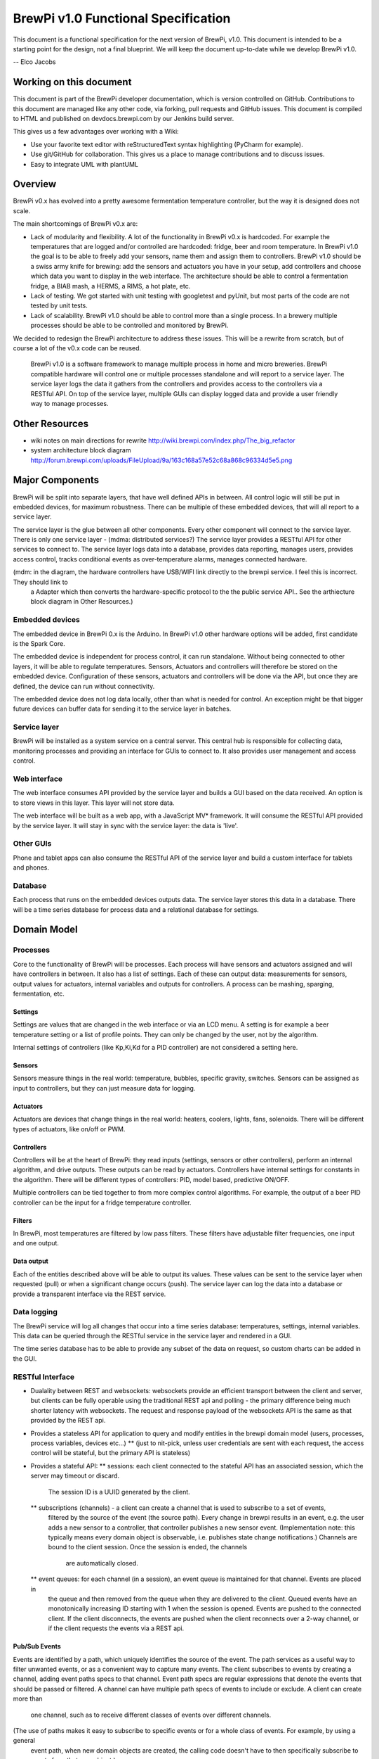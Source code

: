 BrewPi v1.0 Functional Specification
####################################
This document is a functional specification for the next version of BrewPi, v1.0.
This document is intended to be a starting point for the design, not a final blueprint.
We will keep the document up-to-date while we develop BrewPi v1.0.

-- Elco Jacobs

Working on this document
************************
This document is part of the BrewPi developer documentation, which is version controlled on GitHub.
Contributions to this document are managed like any other code, via forking, pull requests and GitHub issues.
This document is compiled to HTML and published on devdocs.brewpi.com by our Jenkins build server.

This gives us a few advantages over working with a Wiki:

* Use your favorite text editor with reStructuredText syntax highlighting (PyCharm for example).
* Use git/GitHub for collaboration. This gives us a place to manage contributions and to discuss issues.
* Easy to integrate UML with plantUML

Overview
********
BrewPi v0.x has evolved into a pretty awesome fermentation temperature controller, but the way it is designed does not scale.

The main shortcomings of BrewPi v0.x are:

* Lack of modularity and flexibility. A lot of the functionality in BrewPi v0.x is hardcoded.
  For example the temperatures that are logged and/or controlled are hardcoded: fridge, beer and room temperature.
  In BrewPi v1.0 the goal is to be able to freely add your sensors, name them and assign them to controllers.
  BrewPi v1.0 should be a swiss army knife for brewing: add the sensors and actuators you have in your setup, add controllers and choose which data you want to display in the web interface.
  The architecture should be able to control a fermentation fridge, a BIAB mash, a HERMS, a RIMS, a hot plate, etc.
* Lack of testing. We got started with unit testing with googletest and pyUnit, but most parts of the code are not tested by unit tests.
* Lack of scalability. BrewPi v1.0 should be able to control more than a single process.
  In a brewery multiple processes should be able to be controlled and monitored by BrewPi.

We decided to redesign the BrewPi architecture to address these issues.
This will be a rewrite from scratch, but of course a lot of the v0.x code can be reused.

.. epigraph::

    BrewPi v1.0 is a software framework to manage multiple process in home and micro breweries.
    BrewPi compatible hardware will control one or multiple processes standalone and will report to a service layer.
    The service layer logs the data it gathers from the controllers and provides access to the controllers via a RESTful API.
    On top of the service layer, multiple GUIs can display logged data and provide a user friendly way to manage processes.

Other Resources
***************
* wiki notes on main directions for rewrite http://wiki.brewpi.com/index.php/The_big_refactor
* system architecture block diagram http://forum.brewpi.com/uploads/FileUpload/9a/163c168a57e52c68a868c96334d5e5.png



Major Components
****************
BrewPi will be split into separate layers, that have well defined APIs in between.
All control logic will still be put in embedded devices, for maximum robustness.
There can be multiple of these embedded devices, that will all report to a service layer.

The service layer is the glue between all other components. Every other component will connect to the service layer.
There is only one service layer - (mdma: distributed services?)
The service layer provides a RESTful API for other services to connect to.
The service layer logs data into a database, provides data reporting, manages users, provides access control,
tracks conditional events as over-temperature alarms, manages connected hardware.

(mdm: in the diagram, the hardware controllers have USB/WIFI link directly to the brewpi service. I feel this is incorrect. They should link to
 a Adapter which then converts the hardware-specific protocol to the the public service API.. See the arthiecture
 block diagram in Other Resources.)


.. uml::

    cloud "Hardware Controllers" as hardware{
        [Embedded device 1] as ed1
        [Embedded device 2] as ed2
    }

    cloud "Clients" as clients{
        [Web Front End] as frontend
        [Android / iOS App] as app
        [Third party app] as thirdparty
    }

    package "BrewPi server" as server{
        package "BrewPi service" as sl{
            [Authorization]
            [Authentication]
            [BrewPi Manager] as manager
            () "RESTful JSON" as rest
            () "Device protocol" as deviceprotocol
            database "Time series db" as tdb
            database "Relational db" as rdb
            [USB Adapter] as usbadapter
            [WiFi Adapter] as wifiadapter
            manager -up- deviceprotocol
            manager -down- rest
            usbadapter ..  deviceprotocol
            wifiadapter .. deviceprotocol

            manager <-left-> tdb
            manager <-right-> rdb
            }
        package "Web server" as webserver
    }

    ed1 -- usbadapter : USB
    ed2 -- wifiadapter : WiFi

    rest ..left.. webserver
    webserver ..down.. frontend
    rest ..down.. app
    rest ..down.. thirdparty


Embedded devices
====================
The embedded device in BrewPi 0.x is the Arduino.
In BrewPi v1.0 other hardware options will be added, first candidate is the Spark Core.

The embedded device is independent for process control, it can run standalone.
Without being connected to other layers, it will be able to regulate temperatures.
Sensors, Actuators and controllers will therefore be stored on the embedded device.
Configuration of these sensors, actuators and controllers will be done via the API, but once they are defined, the device can run without connectivity.

The embedded device does not log data locally, other than what is needed for control.
An exception might be that bigger future devices can buffer data for sending it to the service layer in batches.

Service layer
=============
BrewPi will be installed as a system service on a central server.
This central hub is responsible for collecting data, monitoring processes and providing an interface for GUIs to connect to.
It also provides user management and access control.

Web interface
=============
The web interface consumes API provided by the service layer and builds a GUI based on the data received.
An option is to store views in this layer. This layer will not store data.

The web interface will be built as a web app, with a JavaScript MV* framework.
It will consume the RESTful API provided by the service layer.
It will stay in sync with the service layer: the data is 'live'.

Other GUIs
==========
Phone and tablet apps can also consume the RESTful API of the service layer and build a custom interface for tablets and phones.

Database
========
Each process that runs on the embedded devices outputs data. The service layer stores this data in a database.
There will be a time series database for process data and a relational database for settings.

Domain Model
************

Processes
=========
Core to the functionality of BrewPi will be processes.
Each process will have sensors and actuators assigned and will have controllers in between. It also has a list of settings.
Each of these can output data: measurements for sensors, output values for actuators, internal variables and outputs for controllers.
A process can be mashing, sparging, fermentation, etc.

Settings
--------
Settings are values that are changed in the web interface or via an LCD menu.
A setting is for example a beer temperature setting or a list of profile points.
They can only be changed by the user, not by the algorithm.

Internal settings of controllers (like Kp,Ki,Kd for a PID controller) are not considered a setting here.

Sensors
-------
Sensors measure things in the real world: temperature, bubbles, specific gravity, switches.
Sensors can be assigned as input to controllers, but they can just measure data for logging.

Actuators
---------
Actuators are devices that change things in the real world: heaters, coolers, lights, fans, solenoids.
There will be different types of actuators, like on/off or PWM.

Controllers
-----------
Controllers will be at the heart of BrewPi: they read inputs (settings, sensors or other controllers), perform an internal algorithm, and drive outputs.
These outputs can be read by actuators.
Controllers have internal settings for constants in the algorithm.
There will be different types of controllers: PID, model based, predictive ON/OFF.

Multiple controllers can be tied together to from more complex control algorithms.
For example, the output of a beer PID controller can be the input for a fridge temperature controller.

Filters
-------
In BrewPi, most temperatures are filtered by low pass filters.
These filters have adjustable filter frequencies, one input and one output.

Data output
-----------
Each of the entities described above will be able to output its values.
These values can be sent to the service layer when requested (pull) or when a significant change occurs (push).
The service layer can log the data into a database or provide a transparent interface via the REST service.

Data logging
============
The BrewPi service will log all changes that occur into a time series database: temperatures, settings, internal variables.
This data can be queried through the RESTful service in the service layer and rendered in a GUI.

The time series database has to be able to provide any subset of the data on request, so custom charts can be added in the GUI.

RESTful Interface
=================
* Dualality between REST and websockets: websockets provide an efficient transport between the client and server, but clients can be
  fully operable using the traditional REST api and polling - the primary difference being much shorter latency with websockets.
  The request and response payload of the websockets API is the same as that provided by the REST api.
* Provides a stateless API for application to query and modify entities in the brewpi domain model (users, processes, process variables,
  devices etc...)
  ** (just to nit-pick, unless user credentials are sent with each request, the access control will be stateful, but the primary API is stateless)
* Provides a stateful API:
  ** sessions: each client connected to the stateful API has an associated session, which the server may timeout or discard.
     The session ID is a UUID generated by the client.
  ** subscriptions (channels) - a client can create a channel that is used to subscribe to a set of events,
     filtered by the source of the event (the source path).
     Every change in brewpi results in an event, e.g.  the user adds a new sensor to a controller, that controller publishes a new sensor event.
     (Implementation note: this typically means every domain object is observable, i.e. publishes state change notifications.)
     Channels are bound to the client session. Once the session is ended, the channels
        are automatically closed.
  ** event queues: for each channel (in a session), an event queue is maintained for that channel. Events are placed in
     the queue and then removed from the queue when they are delivered to the client. Queued events have an monotonically increasing
     ID starting with 1 when the session is opened. Events are pushed to the connected client. If the client disconnects, the events are pushed
     when the client reconnects over a 2-way channel, or if the client requests the events via a REST api.



Pub/Sub Events
--------------
Events are identified by a path, which uniquely identifies the source of the event. The path services as a useful way
to filter unwanted events, or as a convenient way to capture many events. The client subscribes to events by creating a channel,
adding event paths specs to that channel. Event path specs are regular expressions that denote the events that should be
passed or filtered. A channel can have multiple path specs of events to include or exclude. A client can create more than
  one channel, such as to receive different classes of events over different channels.

(The use of paths makes it easy to subscribe to specific events or for a whole class of events. For example, by using a general
 event path, when new domain objects are created, the calling code doesn't have to then specifically subscribe to events from that new object.)

Graphical User Interface
========================

Access Control
--------------
The GUI proactively interacts and responds to the access control information provided by the service for the currrent user.
Proactive responses to access control details mean that we prefer this kind of interaction: [TODO: link to service access control API.]

# "apply" is disabled if the user doesn't have permissions to set the process variable

rather than

# enable the "apply" button and then show an error when the service denies te request to change the process variable


Deployment
==========
On a standalone rpi:

* Service runs as a daemon and provides it's own HTTP server and websocket server
* Start/stop service only available to brewpi admins.


Install and updates
===================



Design Goals
************
[MDMA: This requirements spec not functional spec. I suggest breaking this out to a separate doc.]
Should - is a hint that we are speccing requirements - it appears a lot in the text below.

Modular and Customizable
========================
BrewPi should set itself apart from other temperature controllers in that it can be adjusted to match your custom setup.
Brewing setups vary greatly in type of sensors, heaters, coolers, tanks, etc.
An example of the processes BrewPi should be able control:

* A HERMS (Heat Exchange Recirculating Mash system): 3+ temperature sensors, 3 tanks, 2 heaters, 1 or 2 pumps.
* A RIMS (Recirculating Infusion Mash system): 2+ temperature sensors, 2 tanks, 2 heaters, 1 pump.
* A BIAB (Brew In A Bag) system: 1 temperature sensor, 1 heater.
* A fermentation fridge or freezer: 1 chamber, one or more beers, 2+ temperature sensors, 1 cooler, 1+ heaters, fan, light.
* A glycol distribution system: 1+ sensors, 1 cooler, 1 pump, 1+ solenoids, 1+ tanks
* A kegerator or keezer: 1+ temperature sensors, level sensors, RFID tags

As you can see, these setups differ greatly in types and number of actuators, sensors, processes and sub-processes.
Each process will require a custom interface that shows all relevant data and settings.
On top of that, most brewers will have multiple systems (mashing and fermentation), which should all be accessible from the same interface.

The architecture should allow for such a variety of processes to be specified, controlled, logged and visualized.

Integration
===========
Each brew involves multiple steps, which should be aggregated in the web interface.
For one brew you should be able to easily navigate to the:

* Recipe
* Mashing, Sparging, Boiling, Cooling
* Fermentation
* Conditioning

A user should be able to view all data for his brew in a few clicks, so he can view all factors that might affect the taste at once.
To achieve this integration, we can collaborate with others. For example, we could connect with BrewToad or BeerSmith.


Ease of use
===========
Despite being flexible and highly customizable, BrewPi should not be much harder to use than other temperature controllers.

Defining control a process as a combination of modular building blocks will be a complex task, so we should provide a tool to help users set up.
This can be in form of a wizard and by providing example configurations.
For example: the user selects the process fermentation chamber and can then choose/assign sensors and actuators in the GUI.
He selects that he has one carboy in an 100W fridge, with a FermWrap around the carboy as heater.
Next he assigns pins to actuators and selects which temperature sensor corresponds to the beer and the fridge air temperature.
In the web interface a new view is added for this process, with a default view already loaded.
The user can later customize the modules in the view if he likes.

A visual representation of the process with clickable components will probably provide the most user friendly interface.

Reliability
===========
Tests, Simulation, Independent components, Alarms, Damage control

Extensibility
=============
The architecture of BrewPi should allow users to write custom modules for BrewPi.
These can be new types of hardware, new GUI components, new data export tools, etc.
This design goal is related to the modularity goal.

Scalability
===========
BrewPi targets home, nano and micro breweries. It should be able to scale up to managing dozens of processes, logging hundreds of temperatures.
A long term goal is connecting to an optional cloud service, which will log data for thousands of breweries.

Users
*****

Home brewers
============

Micro breweries
===============

Licences
********
GPLv3, arguments
http://stackoverflow.com/questions/41460/what-are-the-differences-between-gpl-v2-and-gpl-v3-licenses
Also non-gpl commercial licence for a fee?   If someone offers Brewpi a sack of money to modify/sell products based on the source,
how is that distributed to committers? (If at all.) I hate to bring this up, since it can get messy, but preparing for it
now will make it easier if it should ever happen.


Physical Architecture
*********************
REST + Service layer: Raspberry Pi, Other servers

Embedded devices: Arduino (via Serial Connector), Spark core (direct TCP or via Serial Connector)

Clients: web server, phone app


Software Architecture
*********************


Coding conventions
******************


The User Experience
*******************


Future features
***************
Recipe integration (collaboration for example BrewToad)
Other processes: charcutery, cheese, sous vide cooking, greenhouses, etc.

